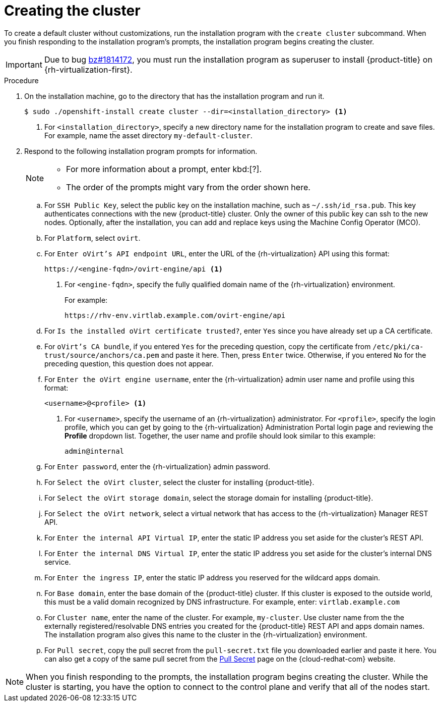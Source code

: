 // Module included in the following assemblies:
//
// * installing/installing_rhv/installing-rhv-default.adoc

[id="installing-rhv-creating-the-cluster_{context}"]
= Creating the cluster

To create a default cluster without customizations, run the installation program with the `create cluster` subcommand. When you finish responding to the installation program's prompts, the installation program begins creating the cluster.

IMPORTANT: Due to bug link:https://bugzilla.redhat.com/show_bug.cgi?id=1814172[bz#1814172], you must run the installation program as superuser to install {product-title} on {rh-virtualization-first}.

.Procedure

. On the installation machine, go to the directory that has the installation program and run it.
+
----
$ sudo ./openshift-install create cluster --dir=<installation_directory> <1>
----
<1> For `<installation_directory>`, specify a new directory name for the installation program to create and save files. For example, name the asset directory `my-default-cluster`.
+
. Respond to the following installation program prompts for information.
+
[NOTE]
====
* For more information about a prompt, enter kbd:[?].
* The order of the prompts might vary from the order shown here.
====
+
.. For `SSH Public Key`, select the public key on the installation machine, such as `~/.ssh/id_rsa.pub`. This key authenticates connections with the new {product-title} cluster. Only the owner of this public key can ssh to the new nodes. Optionally, after the installation, you can add and replace keys using the Machine Config Operator (MCO).
.. For `Platform`, select `ovirt`.
.. For `Enter oVirt's API endpoint URL`, enter the URL of the {rh-virtualization} API using this format:
+
----
https://<engine-fqdn>/ovirt-engine/api <1>
----
<1> For `<engine-fqdn>`, specify the fully qualified domain name of the {rh-virtualization} environment.
+
For example:
+
----
https://rhv-env.virtlab.example.com/ovirt-engine/api
----
+
.. For `Is the installed oVirt certificate trusted?`, enter `Yes` since you have already set up a CA certificate.
.. For `oVirt's CA bundle`, if you entered `Yes` for the preceding question, copy the certificate from `/etc/pki/ca-trust/source/anchors/ca.pem` and paste it here. Then, press `Enter` twice. Otherwise, if you entered `No` for the preceding question, this question does not appear.
.. For `Enter the oVirt engine username`, enter the {rh-virtualization} admin user name and profile using this format:
+
----
<username>@<profile> <1>
----
<1> For `<username>`, specify the username of an {rh-virtualization} administrator. For `<profile>`, specify the login profile, which you can get by going to the {rh-virtualization} Administration Portal login page and reviewing the *Profile* dropdown list. Together, the user name and profile should look similar to this example:
+
----
admin@internal
----
+
.. For `Enter password`, enter the {rh-virtualization} admin password.
.. For `Select the oVirt cluster`, select the cluster for installing {product-title}.
.. For `Select the oVirt storage domain`, select the storage domain for installing {product-title}.
.. For `Select the oVirt network`, select a virtual network that has access to the {rh-virtualization} Manager REST API.
.. For `Enter the internal API Virtual IP`, enter the static IP address you set aside for the cluster’s REST API.
.. For `Enter the internal DNS Virtual IP`, enter the static IP address you set aside for the cluster’s internal DNS service.
.. For `Enter the ingress IP`, enter the static IP address you reserved for the wildcard apps domain.
.. For `Base domain`, enter the base domain of the {product-title} cluster. If this cluster is exposed to the outside world, this must be a valid domain recognized by DNS infrastructure. For example, enter: `virtlab.example.com`
.. For `Cluster name`, enter the name of the cluster. For example, `my-cluster`. Use cluster name from the the externally registered/resolvable DNS entries you created for the {product-title} REST API and apps domain names. The installation program also gives this name to the cluster in the {rh-virtualization} environment.
.. For `Pull secret`, copy the pull secret from the `pull-secret.txt` file you downloaded earlier and paste it here. You can also get a copy of the same pull secret from the link:https://cloud.redhat.com/openshift/install/pull-secret[Pull Secret] page on the {cloud-redhat-com} website.

[NOTE]
====
When you finish responding to the prompts, the installation program begins creating the cluster. While the cluster is starting, you have the option to connect to the control plane and verify that all of the nodes start.
====
